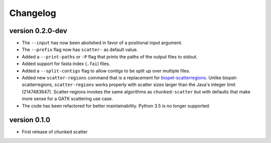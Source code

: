 ==========
Changelog
==========


version 0.2.0-dev
---------------------------
+ The ``--input`` has now been abolished in favor of a positional input
  argument.
+ The ``--prefix`` flag now has ``scatter-`` as default value.
+ Added a ``--print-paths`` or ``-P`` flag that prints the paths of the output
  files to stdout.
+ Added support for fasta index (``.fai``) files.
+ Added a ``--split-contigs`` flag to allow contigs to be split up over
  multiple files.
+ Added new ``scatter-regions`` command that is a replacement for
  `biopet-scatterregions <https://github.com/biopet/scatterregions>`_. Unlike
  biopet-scatterregions, ``scatter-regions`` works properly with scatter sizes
  larger than the Java's integer limit (2147483647). Scatter-regions invokes
  the same algorithms as ``chunked-scatter`` but with defaults that make more
  sense for a GATK scattering use case.
+ The code has been refactored for better maintainability. Python 3.5 is no
  longer supported.

version 0.1.0
---------------------------
+ First release of chunked scatter